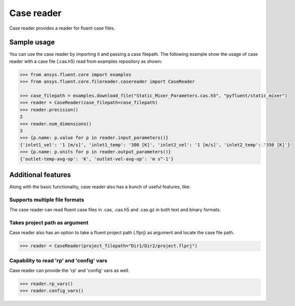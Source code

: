 .. _ref_casereader:

Case reader
===========

Case reader provides a reader for fluent case files.

Sample usage
------------

You can use the case reader by importing it and passing a case filepath.
The following example show the usage of case reader with a case file (.cas.h5)
read from examples repository as shown:

.. code-block:: python

  >>> from ansys.fluent.core import examples
  >>> from ansys.fluent.core.filereader.casereader import CaseReader

  >>> case_filepath = examples.download_file("Static_Mixer_Parameters.cas.h5", "pyfluent/static_mixer")
  >>> reader = CaseReader(case_filepath=case_filepath)
  >>> reader.precision()
  2
  >>> reader.num_dimensions()
  3
  >>> {p.name: p.value for p in reader.input_parameters()}
  {'inlet1_vel': '1 [m/s]', 'inlet1_temp': '300 [K]', 'inlet2_vel': '1 [m/s]', 'inlet2_temp': '350 [K]'}
  >>> {p.name: p.units for p in reader.output_parameters()}
  {'outlet-temp-avg-op': 'K', 'outlet-vel-avg-op': 'm s^-1'}

Additional features
-------------------
Along with the basic functionality, case reader also has a bunch of useful features, like:

Supports multiple file formats
~~~~~~~~~~~~~~~~~~~~~~~~~~~~~~
The case reader can read fluent case files in .cas, .cas.h5 and .cas.gz in both text and binary formats.

Takes project path as argument
~~~~~~~~~~~~~~~~~~~~~~~~~~~~~~
Case reader also has an option to take a fluent project path (.flprj) as argument and locate the
case file path.

.. code-block:: python

  >>> reader = CaseReader(project_filepath="Dir1/Dir2/project.flprj")

Capability to read 'rp' and 'config' vars
~~~~~~~~~~~~~~~~~~~~~~~~~~~~~~~~~~~~~
Case reader can provide the 'rp' and 'config' vars as well.

.. code-block:: python

  >>> reader.rp_vars()
  >>> reader.config_vars()
